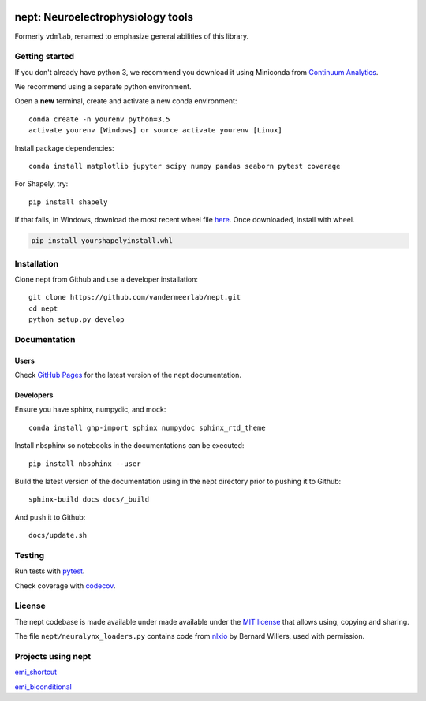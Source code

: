.. image:: https://img.shields.io/travis/vandermeerlab/nept/master.svg
  :target: https://travis-ci.org/vandermeerlab/nept
  :alt: Travis-CI build status

.. image:: https://img.shields.io/codecov/c/github/vandermeerlab/nept/master.svg
  :target: https://codecov.io/gh/vandermeerlab/nept/branch/master
  :alt: Test coverage

.. image:: https://readthedocs.org/projects/nept/badge/?version=latest
  :target: http://nept.readthedocs.io/en/latest/?badge=latest
  :alt: Documentation Status

**********************************
nept: Neuroelectrophysiology tools
**********************************

Formerly ``vdmlab``, renamed to emphasize general abilities of this library.

Getting started
===============

If you don't already have python 3, we recommend you download it using Miniconda 
from `Continuum Analytics <http://conda.pydata.org/miniconda.html>`_.

We recommend using a separate python environment.

Open a **new** terminal, create and activate a new conda environment::

  conda create -n yourenv python=3.5
  activate yourenv [Windows] or source activate yourenv [Linux]

Install package dependencies::

  conda install matplotlib jupyter scipy numpy pandas seaborn pytest coverage

For Shapely, try::

  pip install shapely

If that fails, in Windows, download the most recent wheel file 
`here <http://www.lfd.uci.edu/~gohlke/pythonlibs/#shapely>`_.
Once downloaded, install with wheel.

.. code:: bash

  pip install yourshapelyinstall.whl

Installation
============

Clone nept from Github and use a developer installation::

  git clone https://github.com/vandermeerlab/nept.git
  cd nept
  python setup.py develop

Documentation
=============

Users
-----

Check `GitHub Pages <https://vandermeerlab.github.io/nept/>`_
for the latest version of the nept documentation.

Developers
----------

Ensure you have sphinx, numpydic, and mock::

  conda install ghp-import sphinx numpydoc sphinx_rtd_theme

Install nbsphinx so notebooks in the documentations can be executed::
  
  pip install nbsphinx --user

Build the latest version of the documentation using 
in the nept directory prior to pushing it to Github::

  sphinx-build docs docs/_build

And push it to Github::

  docs/update.sh

Testing
=======

Run tests with `pytest <http://docs.pytest.org/en/latest/usage.html>`_.

Check coverage with `codecov <https://codecov.io/gh/vandermeerlab/nept>`_.

License
=======

The nept codebase is made available under made available 
under the `MIT license <LICENSE.rst>`_
that allows using, copying and sharing.

The file ``nept/neuralynx_loaders.py`` contains code from 
`nlxio <https://github.com/bwillers/nlxio>`_ by Bernard Willers, 
used with permission. 

Projects using nept
===================

`emi_shortcut <https://github.com/vandermeerlab/emi_shortcut>`_

`emi_biconditional <https://github.com/vandermeerlab/emi_biconditional>`_
